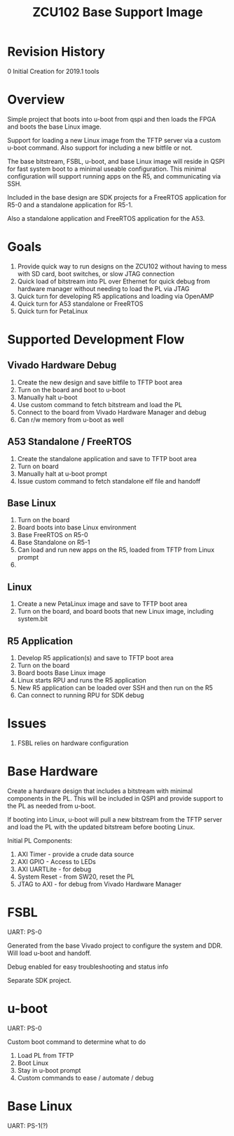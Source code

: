 #+TITLE: ZCU102 Base Support Image

* Revision History

0 Initial Creation for 2019.1 tools

* Overview

Simple project that boots into u-boot from qspi and then loads the
FPGA and boots the base Linux image.

Support for loading a new Linux image from the TFTP server via a
custom u-boot command. Also support for including a new bitfile or
not.

The base bitstream, FSBL, u-boot, and base Linux image will reside in
QSPI for fast system boot to a minimal useable configuration. This
minimal configuration will support running apps on the R5, and
communicating via SSH.

Included in the base design are SDK projects for a FreeRTOS
application for R5-0 and a standalone application for R5-1.

Also a standalone application and FreeRTOS application for the A53.

* Goals

1. Provide quick way to run designs on the ZCU102 without having to
   mess with SD card, boot switches, or slow JTAG connection
2. Quick load of bitstream into PL over Ethernet for quick debug from
   hardware manager without needing to load the PL via JTAG
3. Quick turn for developing R5 applications and loading via OpenAMP
4. Quick turn for A53 standalone or FreeRTOS
5. Quick turn for PetaLinux

* Supported Development Flow

** Vivado Hardware Debug

1. Create the new design and save bitfile to TFTP boot area
2. Turn on the board and boot to u-boot
3. Manually halt u-boot
4. Use custom command to fetch bitstream and load the PL
5. Connect to the board from Vivado Hardware Manager and debug
6. Can r/w memory from u-boot as well

** A53 Standalone / FreeRTOS

1. Create the standalone application and save to TFTP boot area
2. Turn on board
3. Manually halt at u-boot prompt
4. Issue custom command to fetch standalone elf file and handoff

** Base Linux

1. Turn on the board
2. Board boots into base Linux environment
3. Base FreeRTOS on R5-0
4. Base Standalone on R5-1
5. Can load and run new apps on the R5, loaded from TFTP from Linux
   prompt
6.

** Linux

1. Create a new PetaLinux image and save to TFTP boot area
2. Turn on the board, and board boots that new Linux image, including
   system.bit

** R5 Application

1. Develop R5 application(s) and save to TFTP boot area
2. Turn on the board
3. Board boots Base Linux image
4. Linux starts RPU and runs the R5 application
5. New R5 application can be loaded over SSH and then run on the R5
6. Can connect to running RPU for SDK debug

* Issues

1. FSBL relies on hardware configuration

* Base Hardware

Create a hardware design that includes a bitstream with minimal
components in the PL. This will be included in QSPI and provide
support to the PL as needed from u-boot.

If booting into Linux, u-boot will pull a new bitstream from the TFTP
server and load the PL with the updated bitstream before booting Linux.

Initial PL Components:

1. AXI Timer - provide a crude data source
2. AXI GPIO  - Access to LEDs
3. AXI UARTLite - for debug
4. System Reset - from SW20, reset the PL
5. JTAG to AXI  - for debug from Vivado Hardware Manager

* FSBL

UART: PS-0

Generated from the base Vivado project to configure the system and
DDR. Will load u-boot and handoff.

Debug enabled for easy troubleshooting and status info

Separate SDK project.

* u-boot

UART: PS-0

Custom boot command to determine what to do

1. Load PL from TFTP
2. Boot Linux
3. Stay in u-boot prompt
4. Custom commands to ease / automate / debug

* Base Linux

UART: PS-1(?)
